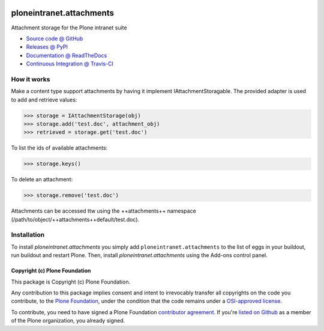 .. image:: https://api.travis-ci.org/ploneintranet/ploneintranet.attachments.png
   :alt: Build Status
   :target: https://travis-ci.org/ploneintranet/ploneintranet.attachments

=========================
ploneintranet.attachments
=========================

Attachment storage for the Plone intranet suite

* `Source code @ GitHub <https://github.com/ploneintranet/ploneintranet.attachments>`_
* `Releases @ PyPI <http://pypi.python.org/pypi/ploneintranet.attachments>`_
* `Documentation @ ReadTheDocs <http://ploneintranetattachments.readthedocs.org>`_
* `Continuous Integration @ Travis-CI <http://travis-ci.org/ploneintranet/ploneintranet.attachments>`_

How it works
============

Make a content type support attachments by having it implement
IAttachmentStoragable. The provided adapter is used to add and retrieve values:

>>> storage = IAttachmentStorage(obj)
>>> storage.add('test.doc', attachment_obj)
>>> retrieved = storage.get('test.doc')

To list the ids of available attachments:

>>> storage.keys()

To delete an attachment:

>>> storage.remove('test.doc')

Attachments can be accessed ttw using the ++attachments++ namespace
(/path/to/object/++attachments++default/test.doc).


Installation
============

To install `ploneintranet.attachments` you simply add ``ploneintranet.attachments``
to the list of eggs in your buildout, run buildout and restart Plone.
Then, install `ploneintranet.attachments` using the Add-ons control panel.


Copyright (c) Plone Foundation
------------------------------

This package is Copyright (c) Plone Foundation.

Any contribution to this package implies consent and intent to irrevocably transfer all 
copyrights on the code you contribute, to the `Plone Foundation`_, 
under the condition that the code remains under a `OSI-approved license`_.

To contribute, you need to have signed a Plone Foundation `contributor agreement`_.
If you're `listed on Github`_ as a member of the Plone organization, you already signed.

.. _Plone Foundation: https://plone.org/foundation
.. _OSI-approved license: http://opensource.org/licenses
.. _contributor agreement: https://plone.org/foundation/contributors-agreement
.. _listed on Github: https://github.com/orgs/plone/people
